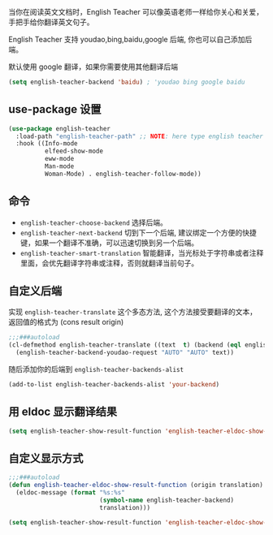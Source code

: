 #+html: <p align="center"><img src="./english-teacher.gif" /></p>

当你在阅读英文文档时，English Teacher 可以像英语老师一样给你关心和关爱，手把手给你翻译英文句子。

English Teacher 支持 youdao,bing,baidu,google 后端, 你也可以自己添加后端。

默认使用 google 翻译，如果你需要使用其他翻译后端

#+BEGIN_SRC emacs-lisp
(setq english-teacher-backend 'baidu) ; 'youdao bing google baidu
#+END_SRC

** use-package 设置

#+BEGIN_SRC emacs-lisp
(use-package english-teacher
  :load-path "english-teacher-path" ;; NOTE: here type english teacher directory
  :hook ((Info-mode
          elfeed-show-mode
          eww-mode
          Man-mode
          Woman-Mode) . english-teacher-follow-mode))
#+END_SRC

** 命令
- ~english-teacher-choose-backend~ 选择后端。
- ~english-teacher-next-backend~ 切到下一个后端, 建议绑定一个方便的快捷键，如果一个翻译不准确，可以迅速切换到另一个后端。
- ~english-teacher-smart-translation~ 智能翻译，当光标处于字符串或者注释里面，会优先翻译字符串或注释，否则就翻译当前句子。

** 自定义后端  

实现 ~english-teacher-translate~ 这个多态方法,
这个方法接受要翻译的文本，
返回值的格式为 (cons result origin)
#+BEGIN_SRC emacs-lisp
;;;###autoload
(cl-defmethod english-teacher-translate ((text  t) (backend (eql english-teacher-backend-youdao)))
  (english-teacher-backend-youdao-request "AUTO" "AUTO" text))
#+END_SRC

随后添加你的后端到 ~english-teacher-backends-alist~
#+BEGIN_SRC emacs-lisp
(add-to-list english-teacher-backends-alist 'your-backend)
#+END_SRC
** 用 eldoc 显示翻译结果
#+BEGIN_SRC emacs-lisp
(setq english-teacher-show-result-function 'english-teacher-eldoc-show-result-function)
#+END_SRC

**  自定义显示方式
#+begin_src emacs-lisp :tangle yes
;;;###autoload
(defun english-teacher-eldoc-show-result-function (origin translation)
  (eldoc-message (format "%s:%s"
                         (symbol-name english-teacher-backend)
                         translation)))

(setq english-teacher-show-result-function 'english-teacher-eldoc-show-result-function)
#+end_src

